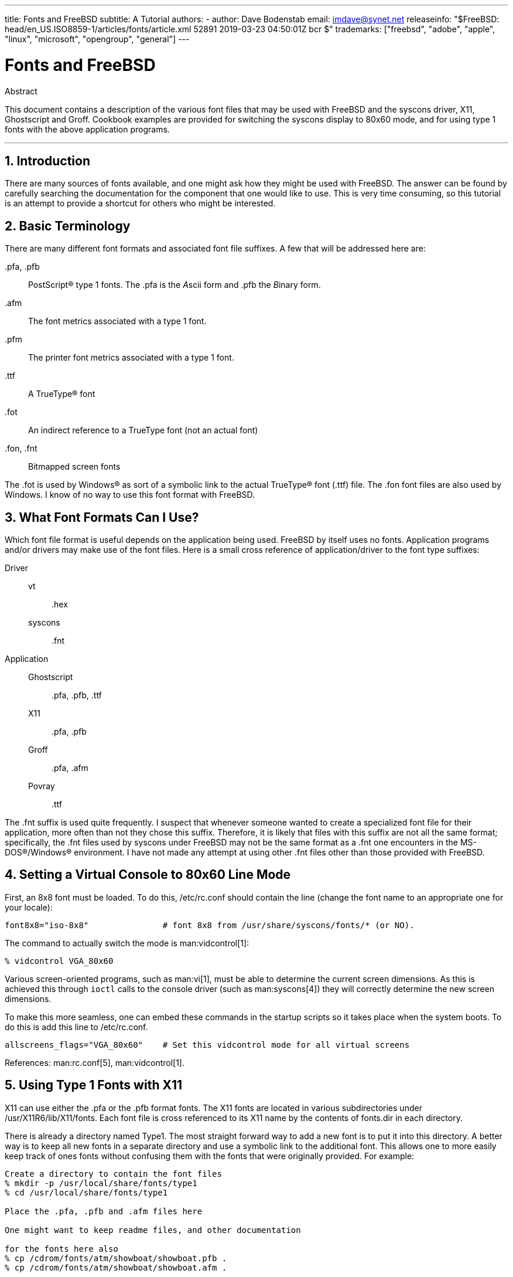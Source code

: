 ---
title: Fonts and FreeBSD
subtitle: A Tutorial
authors:
  - author: Dave Bodenstab
    email: imdave@synet.net
releaseinfo: "$FreeBSD: head/en_US.ISO8859-1/articles/fonts/article.xml 52891 2019-03-23 04:50:01Z bcr $" 
trademarks: ["freebsd", "adobe", "apple", "linux", "microsoft", "opengroup", "general"]
---

= Fonts and FreeBSD
:doctype: article
:toc: macro
:toclevels: 1
:icons: font
:sectnums:
:source-highlighter: rouge
:experimental:
:figure-caption: Figure

[.abstract-title]
Abstract

This document contains a description of the various font files that may be used with FreeBSD and the syscons driver, X11, Ghostscript and Groff. Cookbook examples are provided for switching the syscons display to 80x60 mode, and for using type 1 fonts with the above application programs.

'''

toc::[]

[[intro]]
[.title]
== Introduction

There are many sources of fonts available, and one might ask how they might be used with FreeBSD. The answer can be found by carefully searching the documentation for the component that one would like to use. This is very time consuming, so this tutorial is an attempt to provide a shortcut for others who might be interested.

[[terminology]]
[.title]
== Basic Terminology

There are many different font formats and associated font file suffixes. A few that will be addressed here are:

[.filename]#.pfa#, [.filename]#.pfb#::
PostScript(R) type 1 fonts. The [.filename]#.pfa# is the __A__scii form and [.filename]#.pfb# the __B__inary form.

[.filename]#.afm#::
The font metrics associated with a type 1 font.

[.filename]#.pfm#::
The printer font metrics associated with a type 1 font.

[.filename]#.ttf#::
A TrueType(R) font

[.filename]#.fot#::
An indirect reference to a TrueType font (not an actual font)

[.filename]#.fon#, [.filename]#.fnt#::
Bitmapped screen fonts

The [.filename]#.fot# is used by Windows(R) as sort of a symbolic link to the actual TrueType(R) font ([.filename]#.ttf#) file. The [.filename]#.fon# font files are also used by Windows. I know of no way to use this font format with FreeBSD.

[[font-formats]]
[.title]
== What Font Formats Can I Use?

Which font file format is useful depends on the application being used. FreeBSD by itself uses no fonts. Application programs and/or drivers may make use of the font files. Here is a small cross reference of application/driver to the font type suffixes:

Driver::

vt:::
[.filename]#.hex#

syscons:::
[.filename]#.fnt#

Application::

Ghostscript:::
[.filename]#.pfa#, [.filename]#.pfb#, [.filename]#.ttf#

X11:::
[.filename]#.pfa#, [.filename]#.pfb#

Groff:::
[.filename]#.pfa#, [.filename]#.afm#

Povray:::
[.filename]#.ttf#

The [.filename]#.fnt# suffix is used quite frequently. I suspect that whenever someone wanted to create a specialized font file for their application, more often than not they chose this suffix. Therefore, it is likely that files with this suffix are not all the same format; specifically, the [.filename]#.fnt# files used by syscons under FreeBSD may not be the same format as a [.filename]#.fnt# one encounters in the MS-DOS(R)/Windows(R) environment. I have not made any attempt at using other [.filename]#.fnt# files other than those provided with FreeBSD.

[[virtual-console]]
[.title]
== Setting a Virtual Console to 80x60 Line Mode

First, an 8x8 font must be loaded. To do this, [.filename]#/etc/rc.conf# should contain the line (change the font name to an appropriate one for your locale):

[.programlisting]
....
font8x8="iso-8x8"		# font 8x8 from /usr/share/syscons/fonts/* (or NO).
....

The command to actually switch the mode is man:vidcontrol[1]:

[source,bash]
....
% vidcontrol VGA_80x60
....

Various screen-oriented programs, such as man:vi[1], must be able to determine the current screen dimensions. As this is achieved this through `ioctl` calls to the console driver (such as man:syscons[4]) they will correctly determine the new screen dimensions.

To make this more seamless, one can embed these commands in the startup scripts so it takes place when the system boots. To do this is add this line to [.filename]#/etc/rc.conf#.

[.programlisting]
....
allscreens_flags="VGA_80x60"	# Set this vidcontrol mode for all virtual screens
....

References: man:rc.conf[5], man:vidcontrol[1].

[[type1-fonts-x11]]
[.title]
== Using Type 1 Fonts with X11

X11 can use either the [.filename]#.pfa# or the [.filename]#.pfb# format fonts. The X11 fonts are located in various subdirectories under [.filename]#/usr/X11R6/lib/X11/fonts#. Each font file is cross referenced to its X11 name by the contents of [.filename]#fonts.dir# in each directory.

There is already a directory named [.filename]#Type1#. The most straight forward way to add a new font is to put it into this directory. A better way is to keep all new fonts in a separate directory and use a symbolic link to the additional font. This allows one to more easily keep track of ones fonts without confusing them with the fonts that were originally provided. For example:

[source,bash]
....
Create a directory to contain the font files
% mkdir -p /usr/local/share/fonts/type1
% cd /usr/local/share/fonts/type1

Place the .pfa, .pfb and .afm files here

One might want to keep readme files, and other documentation

for the fonts here also
% cp /cdrom/fonts/atm/showboat/showboat.pfb .
% cp /cdrom/fonts/atm/showboat/showboat.afm .

Maintain an index to cross reference the fonts
% echo showboat - InfoMagic CICA, Dec 1994, /fonts/atm/showboat >>INDEX
....

Now, to use a new font with X11, one must make the font file available and update the font name files. The X11 font names look like:

[.programlisting]
....
-bitstream-charter-medium-r-normal-xxx-0-0-0-0-p-0-iso8859-1
     |        |      |    |   |     |  | | | | | |    \    \
     |        |      |    |   |     \  \ \ \ \ \ \     +----+- character set
     |        |      |    |   \      \  \ \ \ \ \ +- average width
     |        |      |    |    \      \  \ \ \ \ +- spacing
     |        |      |    \	\      \  \ \ \ +- vertical res.
     |        |      |     \	 \	\  \ \ +- horizontal res.
     |        |      |      \	  \	 \  \ +- points
     |        |      |       \     \	  \  +- pixels
     |        |      |        \     \	   \
  foundry  family  weight   slant  width  additional style
....

A new name needs to be created for each new font. If you have some information from the documentation that accompanied the font, then it could serve as the basis for creating the name. If there is no information, then you can get some idea by using man:strings[1] on the font file. For example:

[source,bash]
....
% strings showboat.pfb | more
%!FontType1-1.0: Showboat 001.001
%%CreationDate: 1/15/91 5:16:03 PM
%%VMusage: 1024 45747
% Generated by Fontographer 3.1
% Showboat
 1991 by David Rakowski.  Alle Rechte Vorbehalten.
FontDirectory/Showboat known{/Showboat findfont dup/UniqueID known{dup
/UniqueID get 4962377 eq exch/FontType get 1 eq and}{pop false}ifelse
{save true}{false}ifelse}{false}ifelse
12 dict begin
/FontInfo 9 dict dup begin
 /version (001.001) readonly def
 /FullName (Showboat) readonly def
 /FamilyName (Showboat) readonly def
 /Weight (Medium) readonly def
 /ItalicAngle 0 def
 /isFixedPitch false def
 /UnderlinePosition -106 def
 /UnderlineThickness 16 def
 /Notice (Showboat
 1991 by David Rakowski.  Alle Rechte Vorbehalten.) readonly def
end readonly def
/FontName /Showboat def
--stdin--
....

Using this information, a possible name might be:

[source,bash]
....
-type1-Showboat-medium-r-normal-decorative-0-0-0-0-p-0-iso8859-1
....

The components of our name are:

Foundry::
Lets just name all the new fonts `type1`.

Family::
The name of the font.

Weight::
Normal, bold, medium, semibold, etc. From the man:strings[1] output above, it appears that this font has a weight of __medium__.

Slant::
__r__oman, __i__talic, __o__blique, etc. Since the _ItalicAngle_ is zero, _roman_ will be used.

Width::
Normal, wide, condensed, extended, etc. Until it can be examined, the assumption will be __normal__.

Additional style::
Usually omitted, but this will indicate that the font contains decorative capital letters.

Spacing::
proportional or monospaced. _Proportional_ is used since _isFixedPitch_ is false.

All of these names are arbitrary, but one should strive to be compatible with the existing conventions. A font is referenced by name with possible wild cards by an X11 program, so the name chosen should make some sense. One might begin by simply using 

[source,bash]
....
...-normal-r-normal-...-p-...
....
as the name, and then use man:xfontsel[1] to examine it and adjust the name based on the appearance of the font.

So, to complete our example:

[source,bash]
....
Make the font accessible to X11
% cd /usr/X11R6/lib/X11/fonts/Type1
% ln -s /usr/local/share/fonts/type1/showboat.pfb .

Edit fonts.dir and fonts.scale, adding the line describing the font
and incrementing the number of fonts which is found on the first line.
% ex fonts.dir
:1p
25
:1c
26
.
:$a
showboat.pfb -type1-showboat-medium-r-normal-decorative-0-0-0-0-p-0-iso8859-1
.
:wq

fonts.scale seems to be identical to fonts.dir...
% cp fonts.dir fonts.scale

Tell X11 that things have changed
% xset fp rehash

Examine the new font
% xfontsel -pattern -type1-*
....

References: man:xfontsel[1], man:xset[1], The X Windows System in a Nutshell, http://www.ora.com/[O'Reilly & Associates].

[[type1-fonts-ghostscript]]
[.title]
== Using Type 1 Fonts with Ghostscript

Ghostscript references a font via its [.filename]#Fontmap#. This must be modified in a similar way to the X11 [.filename]#fonts.dir#. Ghostscript can use either the [.filename]#.pfa# or the [.filename]#.pfb# format fonts. Using the font from the previous example, here is how to use it with Ghostscript:

[source,bash]
....
Put the font in Ghostscript's font directory
% cd /usr/local/share/ghostscript/fonts
% ln -s /usr/local/share/fonts/type1/showboat.pfb .

Edit Fontmap so Ghostscript knows about the font
% cd /usr/local/share/ghostscript/4.01
% ex Fontmap
:$a
/Showboat        (showboat.pfb) ; % From CICA /fonts/atm/showboat
.
:wq

Use Ghostscript to examine the font
% gs prfont.ps
Aladdin Ghostscript 4.01 (1996-7-10)
Copyright (C) 1996 Aladdin Enterprises, Menlo Park, CA.  All rights
reserved.
This software comes with NO WARRANTY: see the file PUBLIC for details.
Loading Times-Roman font from /usr/local/share/ghostscript/fonts/tir_____.pfb...
 /1899520 581354 1300084 13826 0 done.
GS>Showboat DoFont
Loading Showboat font from /usr/local/share/ghostscript/fonts/showboat.pfb...
 1939688 565415 1300084 16901 0 done.
>>showpage, press <return> to continue<<
>>showpage, press <return> to continue<<
>>showpage, press <return> to continue<<
GS>quit
....

References: [.filename]#fonts.txt# in the Ghostscript 4.01 distribution

[[type1-fonts-groff]]
[.title]
== Using Type 1 Fonts with Groff

Now that the new font can be used by both X11 and Ghostscript, how can one use the new font with groff? First of all, since we are dealing with type 1 PostScript(R) fonts, the groff device that is applicable is the _ps_ device. A font file must be created for each font that groff can use. A groff font name is just a file in [.filename]#/usr/share/groff_font/devps#. With our example, the font file could be [.filename]#/usr/share/groff_font/devps/SHOWBOAT#. The file must be created using tools provided by groff.

The first tool is `afmtodit`. This is not normally installed, so it must be retrieved from the source distribution. I found I had to change the first line of the file, so I did:

[source,bash]
....
% cp /usr/src/gnu/usr.bin/groff/afmtodit/afmtodit.pl /tmp
% ex /tmp/afmtodit.pl
:1c
#!/usr/bin/perl -P-
.
:wq
....

This tool will create the groff font file from the metrics file ([.filename]#.afm# suffix.) Continuing with our example:

[source,bash]
....
Many .afm files are in Mac format... ^M delimited lines
We need to convert them to UNIX(R) style ^J delimited lines
% cd /tmp
% cat /usr/local/share/fonts/type1/showboat.afm |
	tr '\015' '\012' >showboat.afm

Now create the groff font file
% cd /usr/share/groff_font/devps
% /tmp/afmtodit.pl -d DESC -e text.enc /tmp/showboat.afm generate/textmap SHOWBOAT
....

The font can now be referenced with the name SHOWBOAT.

If Ghostscript is used to drive the printers on the system, then nothing more needs to be done. However, if true PostScript(R) printers are used, then the font must be downloaded to the printer in order for the font to be used (unless the printer happens to have the showboat font built in or on an accessible font disk.) The final step is to create a downloadable font. The `pfbtops` tool is used to create the [.filename]#.pfa# format of the font, and [.filename]#download# is modified to reference the new font. The [.filename]#download# must reference the internal name of the font. This can easily be determined from the groff font file as illustrated:

[source,bash]
....
Create the .pfa font file
% pfbtops /usr/local/share/fonts/type1/showboat.pfb >showboat.pfa
....

Of course, if [.filename]#.pfa# is already available, just use a symbolic link to reference it.

[source,bash]
....
Get the internal font name
% fgrep internalname SHOWBOAT
internalname Showboat
Tell groff that the font must be downloaded
% ex download
:$a
Showboat      showboat.pfa
.
:wq
....

To test the font:

[source,bash]
....
% cd /tmp
% cat >example.t <<EOF
.sp 5
.ps 16
This is an example of the Showboat font:
.br
.ps 48
.vs (\n(.s+2)p
.sp
.ft SHOWBOAT
ABCDEFGHI
.br
JKLMNOPQR
.br
STUVWXYZ
.sp
.ps 16
.vs (\n(.s+2)p
.fp 5 SHOWBOAT
.ft R
To use it for the first letter of a paragraph, it will look like:
.sp 50p
\s(48\f5H\s0\fRere is the first sentence of a paragraph that uses the
showboat font as its first letter.
Additional vertical space must be used to allow room for the larger
letter.
EOF
% groff -Tps example.t >example.ps

To use ghostscript/ghostview
% ghostview example.ps

To print it
% lpr -Ppostscript example.ps
....

References: [.filename]#/usr/src/gnu/usr.bin/groff/afmtodit/afmtodit.man#, man:groff_font[5], man:groff_char[7], man:pfbtops[1].

[[convert-truetype]]
[.title]
== Converting TrueType Fonts to a groff/PostScript Format For groff

This potentially requires a bit of work, simply because it depends on some utilities that are not installed as part of the base system. They are:

`ttf2pf`::
TrueType to PostScript conversion utilities. This allows conversion of a TrueType font to an ascii font metric ([.filename]#.afm#) file.
+
Currently available at http://sunsite.icm.edu.pl/pub/GUST/contrib/BachoTeX98/ttf2pf/[http://sunsite.icm.edu.pl/pub/GUST/contrib/BachoTeX98/ttf2pf/]. Note: These files are PostScript programs and must be downloaded to disk by holding down kbd:[Shift] when clicking on the link. Otherwise, your browser may try to launch ghostview to view them.
+
The files of interest are:


** [.filename]#GS_TTF.PS#
** [.filename]#PF2AFM.PS#
** [.filename]#ttf2pf.ps#

+
The funny upper/lower case is due to their being intended also for DOS shells. [.filename]#ttf2pf.ps# makes use of the others as upper case, so any renaming must be consistent with this. (Actually, [.filename]#GS_TTF.PS# and [.filename]#PFS2AFM.PS# are supposedly part of the Ghostscript distribution, but it is just as easy to use these as an isolated utility. FreeBSD does not seem to include the latter.) You also may want to have these installed to [.filename]#/usr/local/share/groff_font/devps#(?).

`afmtodit`::
Creates font files for use with groff from ascii font metrics file. This usually resides in the directory, [.filename]#/usr/src/contrib/groff/afmtodit#, and requires some work to get going.
+
[.note]
====
[.admontitle]*Note:* +

If you are paranoid about working in the [.filename]#/usr/src# tree, simply copy the contents of the above directory to a work location.
====
+
In the work area, you will need to make the utility. Just type:
+

[source,bash]
....
# make -f Makefile.sub afmtodit
....
+
You may also need to copy [.filename]#/usr/contrib/groff/devps/generate/textmap# to [.filename]#/usr/share/groff_font/devps/generate# if it does not already exist.

Once all these utilities are in place, you are ready to commence:

. Create [.filename]#.afm# by typing:
+
[source,bash]
....
% gs -dNODISPLAY -q -- ttf2pf.ps TTF_name PS_font_name AFM_name
....
+ 
Where, _TTF_name_ is your TrueType font file, _PS_font_name_ is the file name for [.filename]#.pfa#, _AFM_name_ is the name you wish for [.filename]#.afm#. If you do not specify output file names for the [.filename]#.pfa# or [.filename]#.afm# files, then default names will be generated from the TrueType font file name.
+ 
This also produces a [.filename]#.pfa#, the ascii PostScript font metrics file ([.filename]#.pfb# is for the binary form). This will not be needed, but could (I think) be useful for a fontserver.
+ 
For example, to convert the 30f9 Barcode font using the default file names, use the following command:
+
[source,bash]
....
% gs -dNODISPLAY -- ttf2pf.ps 3of9.ttf
Aladdin Ghostscript 5.10 (1997-11-23)
Copyright (C) 1997 Aladdin Enterprises, Menlo Park, CA.  All rights reserved.
This software comes with NO WARRANTY: see the file PUBLIC for details.
Converting 3of9.ttf to 3of9.pfa and 3of9.afm.
....
+ 
If you want the converted fonts to be stored in [.filename]#A.pfa# and [.filename]#B.afm#, then use this command:
+
[source,bash]
....
% gs -dNODISPLAY -- ttf2pf.ps 3of9.ttf A B
Aladdin Ghostscript 5.10 (1997-11-23)
Copyright (C) 1997 Aladdin Enterprises, Menlo Park, CA.  All rights reserved.
This software comes with NO WARRANTY: see the file PUBLIC for details.
Converting 3of9.ttf to A.pfa and B.afm.
....

. Create the groff PostScript file:
+ 
Change directories to [.filename]#/usr/share/groff_font/devps# so as to make the following command easier to execute. You will probably need root privileges for this. (Or, if you are paranoid about working there, make sure you reference the files [.filename]#DESC#, [.filename]#text.enc# and [.filename]#generate/textmap# as being in this directory.)
+
[source,bash]
....
% afmtodit -d DESC -e text.enc file.afm generate/textmap PS_font_name
....
+ 
Where, [.filename]#file.afm# is the _AFM_name_ created by `ttf2pf.ps` above, and _PS_font_name_ is the font name used from that command, as well as the name that man:groff[1] will use for references to this font. For example, assuming you used the first `tiff2pf.ps` above, then the 3of9 Barcode font can be created using the command:
+
[source,bash]
....
% afmtodit -d DESC -e text.enc 3of9.afm generate/textmap 3of9
....
+ 
Ensure that the resulting _PS_font_name_ file (e.g., [.filename]#3of9# in the example above) is located in the directory [.filename]#/usr/share/groff_font/devps# by copying or moving it there.
+ 
Note that if [.filename]#ttf2pf.ps# assigns a font name using the one it finds in the TrueType font file and you want to use a different name, you must edit the [.filename]#.afm# prior to running `afmtodit`. This name must also match the one used in the Fontmap file if you wish to pipe man:groff[1] into man:gs[1].

[[truetype-for-other-programs]]
[.title]
== Can TrueType Fonts be Used with Other Programs?

The TrueType font format is used by Windows, Windows 95, and Mac's. It is quite popular and there are a great number of fonts available in this format.

Unfortunately, there are few applications that I am aware of that can use this format: Ghostscript and Povray come to mind. Ghostscript's support, according to the documentation, is rudimentary and the results are likely to be inferior to type 1 fonts. Povray version 3 also has the ability to use TrueType fonts, but I rather doubt many people will be creating documents as a series of raytraced pages :-).

This rather dismal situation may soon change. The http://www.freetype.org/[FreeType Project] is currently developing a useful set of FreeType tools:

* The `xfsft` font server for X11 can serve TrueType fonts in addition to regular fonts. Though currently in beta, it is said to be quite usable. See http://www.dcs.ed.ac.uk/home/jec/programs/xfsft/[Juliusz Chroboczek's page] for further information. Porting instructions for FreeBSD can be found at http://math.missouri.edu/~stephen/software/[Stephen Montgomery's software page].
* xfstt is another font server for X11, available under link:ftp://sunsite.unc.edu/pub/Linux/X11/fonts/[ftp://sunsite.unc.edu/pub/Linux/X11/fonts/].
* A program called `ttf2bdf` can produce BDF files suitable for use in an X environment from TrueType files. Linux binaries are said to be available from link:ftp://crl.nmsu.edu/CLR/multiling/General/[ftp://crl.nmsu.edu/CLR/multiling/General/].
* and others ...

[[obtaining-additional-fonts]]
[.title]
== Where Can Additional Fonts be Obtained?

Many fonts are available on the Internet. They are either entirely free, or are share-ware. In addition many fonts are available in the [.filename]#x11-fonts/# category in the ports collection

[[additional-questions]]
[.title]
== Additional Questions

* What use are the [.filename]#.pfm# files?
* Can one generate the [.filename]#.afm# from a [.filename]#.pfa# or [.filename]#.pfb#?
* How to generate the groff character mapping files for PostScript fonts with non-standard character names?
* Can xditview and devX?? devices be set up to access all the new fonts?
* It would be good to have examples of using TrueType fonts with Povray and Ghostscript.

